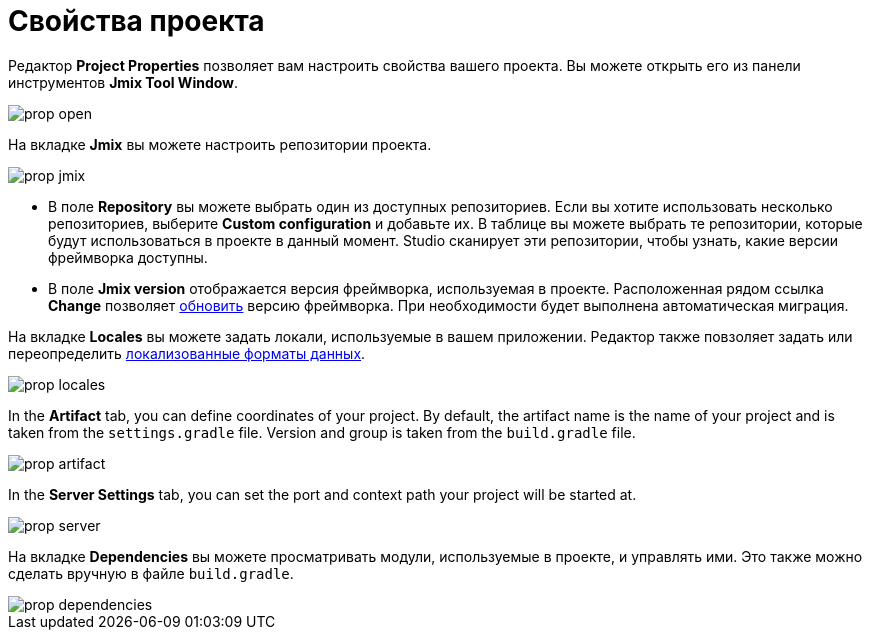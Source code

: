 = Свойства проекта

Редактор *Project Properties* позволяет вам настроить свойства вашего проекта. Вы можете открыть его из панели инструментов *Jmix Tool Window*.

image::prop-open.png[align="center"]

На вкладке *Jmix* вы можете настроить репозитории проекта.

image::prop-jmix.png[align="center"]

* В поле *Repository* вы можете выбрать один из доступных репозиториев. Если вы хотите использовать несколько репозиториев, выберите *Custom configuration* и добавьте их. В таблице вы можете выбрать те репозитории, которые будут использоваться в проекте в данный момент. Studio сканирует эти репозитории, чтобы узнать, какие версии фреймворка доступны.
* В поле *Jmix version* отображается версия фреймворка, используемая в проекте. Расположенная рядом ссылка *Change* позволяет xref:studio:project.adoc#upgrading-project[обновить] версию фреймворка. При необходимости будет выполнена автоматическая миграция.

На вкладке *Locales* вы можете задать локали, используемые в вашем приложении. Редактор также повзоляет задать или переопределить xref:data-model:data-types.adoc#localized-format-strings[локализованные форматы данных].

image::prop-locales.png[align="center"]

In the *Artifact* tab, you can define coordinates of your project. By default, the artifact name is the name of your project and is taken from the `settings.gradle` file. Version and group is taken from the `build.gradle` file.

image::prop-artifact.png[align="center"]

In the *Server Settings* tab, you can set the port and context path your project will be started at.

image::prop-server.png[align="center"]

На вкладке *Dependencies* вы можете просматривать модули, используемые в проекте, и управлять ими. Это также можно сделать вручную в файле `build.gradle`.

image::prop-dependencies.png[align="center"]
